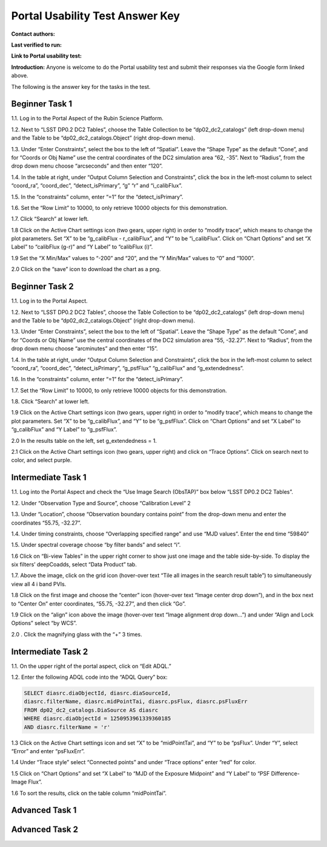 .. This is the beginning of a new tutorial focussing on learning to study variability using features of the Rubin Portal

.. Review the README on instructions to contribute.
.. Review the style guide to keep a consistent approach to the documentation.
.. Static objects, such as figures, should be stored in the _static directory. Review the _static/README on instructions to contribute.
.. Do not remove the comments that describe each section. They are included to provide guidance to contributors.
.. Do not remove other content provided in the templates, such as a section. Instead, comment out the content and include comments to explain the situation. For example:
	- If a section within the template is not needed, comment out the section title and label reference. Do not delete the expected section title, reference or related comments provided from the template.
    - If a file cannot include a title (surrounded by ampersands (#)), comment out the title from the template and include a comment explaining why this is implemented (in addition to applying the ``title`` directive).

.. This is the label that can be used for cross referencing this file.
.. Recommended title label format is "Directory Name"-"Title Name" -- Spaces should be replaced by hyphens.
.. _Tutorials-Examples-DP0-2-Portal-UsabilityTest-AnswerKey:
.. Each section should include a label for cross referencing to a given area.
.. Recommended format for all labels is "Title Name"-"Section Name" -- Spaces should be replaced by hyphens.
.. To reference a label that isn't associated with an reST object such as a title or figure, you must include the link and explicit title using the syntax :ref:`link text <label-name>`.
.. A warning will alert you of identical labels during the linkcheck process.

################################
Portal Usability Test Answer Key
################################

.. This section should provide a brief, top-level description of the page.

**Contact authors:** 

**Last verified to run:** 

**Link to Portal usability test:** 

**Introduction:**
Anyone is welcome to do the Portal usability test and submit their responses via
the Google form linked above.

The following is the answer key for the tasks in the test.


.. _DP0-2-Portal-UTAK-task1:

Beginner Task 1
===============

1.1. Log in to the Portal Aspect of the Rubin Science Platform.  

1.2. Next to “LSST DP0.2 DC2 Tables”, choose the Table Collection to be “dp02_dc2_catalogs” (left drop-down menu) and the Table to be “dp02_dc2_catalogs.Object” (right drop-down menu).

1.3. Under “Enter Constraints”, select the box to the left of “Spatial”. Leave the “Shape Type” as the default “Cone”, and for “Coords or Obj Name” use the central coordinates of the DC2 simulation area “62, -35”. Next to “Radius”, from the drop down menu choose “arcseconds” and then enter “120”.

1.4. In the table at right, under “Output Column Selection and Constraints”, click the box in the left-most column to select “coord_ra”, “coord_dec”, “detect_isPrimary”, “g” “r” and “i_calibFlux”. 

1.5. In the “constraints” column, enter “=1” for the “detect_isPrimary”.

1.6. Set the “Row Limit” to 10000, to only retrieve 10000 objects for this demonstration.

1.7. Click “Search” at lower left.

1.8 Click on the Active Chart settings icon (two gears, upper right) in order to “modify trace”, which means to change the plot parameters. Set “X” to be “g_calibFlux - r_calibFlux”, and “Y” to be “i_calibFlux”. Click on “Chart Options” and set “X Label” to “calibFlux (g-r)” and “Y Label” to “calibFlux (i)”. 

1.9 Set the “X Min/Max” values to “-200” and “20”, and the “Y Min/Max” values to “0” and “1000”.

2.0 Click on the “save” icon to download the chart as a png.

Beginner Task 2
===============

1.1. Log in to the Portal Aspect.

1.2. Next to “LSST DP0.2 DC2 Tables”, choose the Table Collection to be “dp02_dc2_catalogs” (left drop-down menu) and the Table to be “dp02_dc2_catalogs.Object” (right drop-down menu).

1.3. Under “Enter Constraints”, select the box to the left of “Spatial”. Leave the “Shape Type” as the default “Cone”, and for “Coords or Obj Name” use the central coordinates of the DC2 simulation area “55, -32.27”. Next to “Radius”, from the drop down menu choose “arcminutes” and then enter “15”.

1.4. In the table at right, under “Output Column Selection and Constraints”, click the box in the left-most column to select “coord_ra”, “coord_dec”, “detect_isPrimary”, “g_psfFlux” “g_calibFlux” and “g_extendedness”. 

1.6. In the “constraints” column, enter “=1” for the “detect_isPrimary”.

1.7. Set the “Row Limit” to 10000, to only retrieve 10000 objects for this demonstration.

1.8. Click “Search” at lower left.

1.9 Click on the Active Chart settings icon (two gears, upper right) in order to “modify trace”, which means to change the plot parameters. Set “X” to be “g_calibFlux”, and “Y” to be “g_psfFlux”. Click on “Chart Options” and set “X Label” to “g_calibFlux” and “Y Label” to “g_psfFlux”. 

2.0 In the results table on the left, set g_extendedness = 1. 

2.1 Click on the Active Chart settings icon (two gears, upper right) and click on “Trace Options”. Click on search next to color, and select purple.

Intermediate Task 1
===================

1.1. Log into the Portal Aspect and check the “Use Image Search (ObsTAP)” box below “LSST DP0.2 DC2 Tables”.

1.2. Under “Observation Type and Source”, choose “Calibration Level” 2

1.3. Under “Location”, choose “Observation boundary contains point” from the drop-down menu and enter the coordinates “55.75, -32.27”.

1.4. Under timing constraints, choose “Overlapping specified range” and use “MJD values”. Enter the end time “59840”

1.5. Under spectral coverage choose “by filter bands” and select “i”. 

1.6  Click on “Bi-view Tables” in the upper right corner to show just one image and the table side-by-side. To display the six filters’ deepCoadds, select “Data Product” tab.

1.7. Above the image, click on the grid icon (hover-over text “Tile all images in the search result table”) to simultaneously view all 4 i band PVIs.

1.8 Click on the first image and choose the “center” icon (hover-over text “Image center drop down”), and in the box next to “Center On” enter coordinates, “55.75, -32.27”, and then click “Go”.

1.9 Click on the “align” icon above the image (hover-over text “Image alignment drop down…”) and under “Align and Lock Options” select “by WCS”.

2.0 . Click the magnifying glass with the “+” 3 times.

Intermediate Task 2
===================

1.1. On the upper right of the portal aspect, click on “Edit ADQL.”

1.2. Enter the following ADQL code into the “ADQL Query” box:

.. code-block:: SQL

	SELECT diasrc.diaObjectId, diasrc.diaSourceId,
	diasrc.filterName, diasrc.midPointTai, diasrc.psFlux, diasrc.psFluxErr
	FROM dp02_dc2_catalogs.DiaSource AS diasrc
	WHERE diasrc.diaObjectId = 1250953961339360185
	AND diasrc.filterName = 'r'

1.3 Click on the Active Chart settings icon and set “X” to be “midPointTai”, and “Y” to be “psFlux”. Under “Y”, select “Error” and enter “psFluxErr”. 

1.4 Under “Trace style” select “Connected points” and under “Trace options” enter “red” for color. 

1.5 Click on “Chart Options” and set “X Label” to “MJD of the Exposure Midpoint” and “Y Label” to “PSF Difference-Image Flux”. 

1.6 To sort the results, click on the table column “midPointTai”.  


Advanced Task 1
===============

Advanced Task 2
===============


